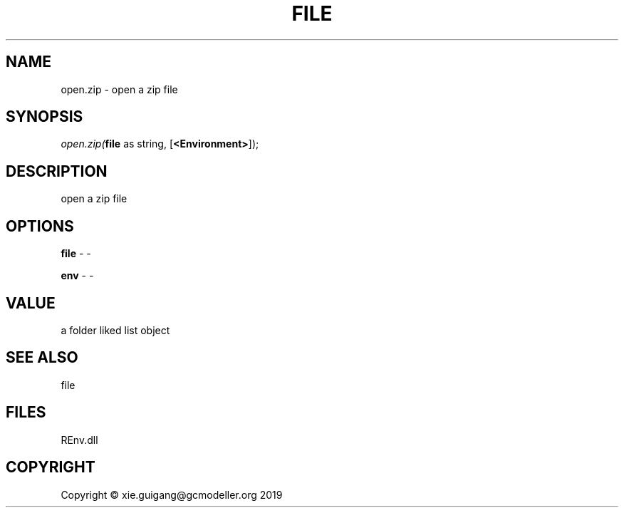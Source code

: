 .\" man page create by R# package system.
.TH FILE 1 2020-12-26 "open.zip" "open.zip"
.SH NAME
open.zip \- open a zip file
.SH SYNOPSIS
\fIopen.zip(\fBfile\fR as string, 
[\fB<Environment>\fR]);\fR
.SH DESCRIPTION
.PP
open a zip file
.PP
.SH OPTIONS
.PP
\fBfile\fB \fR\- -
.PP
.PP
\fBenv\fB \fR\- -
.PP
.SH VALUE
.PP
a folder liked list object
.PP
.SH SEE ALSO
file
.SH FILES
.PP
REnv.dll
.PP
.SH COPYRIGHT
Copyright © xie.guigang@gcmodeller.org 2019
